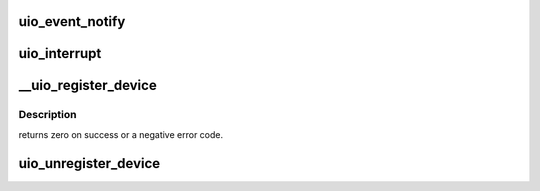 .. -*- coding: utf-8; mode: rst -*-
.. src-file: drivers/uio/uio.c

.. _`uio_event_notify`:

uio_event_notify
================

.. c:function:: void uio_event_notify(struct uio_info *info)

    trigger an interrupt event

    :param struct uio_info \*info:
        UIO device capabilities

.. _`uio_interrupt`:

uio_interrupt
=============

.. c:function:: irqreturn_t uio_interrupt(int irq, void *dev_id)

    hardware interrupt handler

    :param int irq:
        IRQ number, can be UIO_IRQ_CYCLIC for cyclic timer

    :param void \*dev_id:
        Pointer to the devices uio_device structure

.. _`__uio_register_device`:

__uio_register_device
=====================

.. c:function:: int __uio_register_device(struct module *owner, struct device *parent, struct uio_info *info)

    register a new userspace IO device

    :param struct module \*owner:
        module that creates the new device

    :param struct device \*parent:
        parent device

    :param struct uio_info \*info:
        UIO device capabilities

.. _`__uio_register_device.description`:

Description
-----------

returns zero on success or a negative error code.

.. _`uio_unregister_device`:

uio_unregister_device
=====================

.. c:function:: void uio_unregister_device(struct uio_info *info)

    unregister a industrial IO device

    :param struct uio_info \*info:
        UIO device capabilities

.. This file was automatic generated / don't edit.

